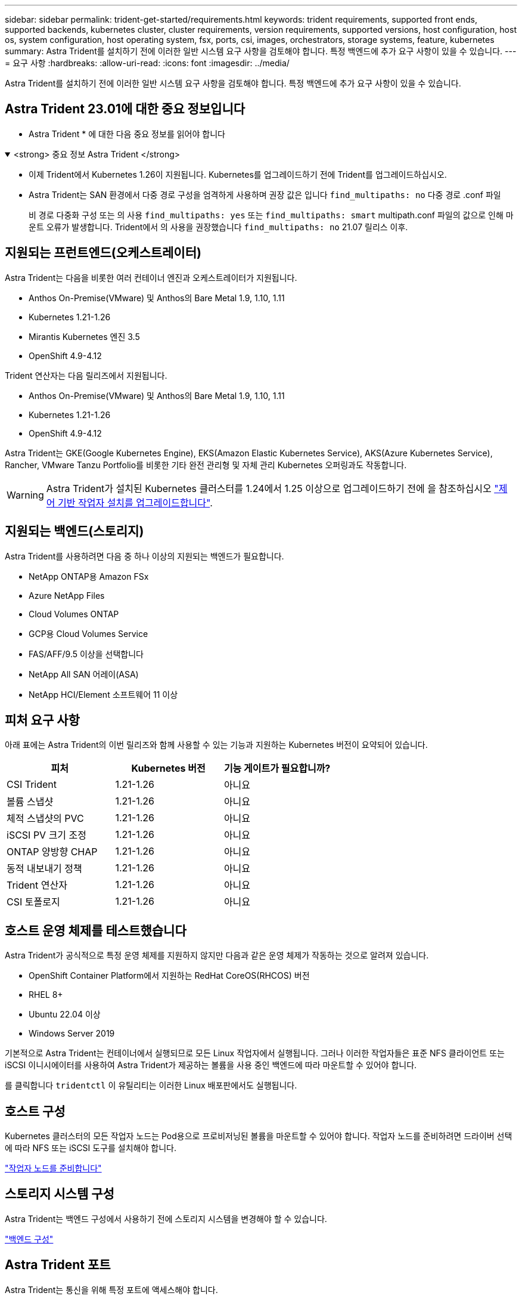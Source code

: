 ---
sidebar: sidebar 
permalink: trident-get-started/requirements.html 
keywords: trident requirements, supported front ends, supported backends, kubernetes cluster, cluster requirements, version requirements, supported versions, host configuration, host os, system configuration, host operating system, fsx, ports, csi, images, orchestrators, storage systems, feature, kubernetes 
summary: Astra Trident를 설치하기 전에 이러한 일반 시스템 요구 사항을 검토해야 합니다. 특정 백엔드에 추가 요구 사항이 있을 수 있습니다. 
---
= 요구 사항
:hardbreaks:
:allow-uri-read: 
:icons: font
:imagesdir: ../media/


[role="lead"]
Astra Trident를 설치하기 전에 이러한 일반 시스템 요구 사항을 검토해야 합니다. 특정 백엔드에 추가 요구 사항이 있을 수 있습니다.



== Astra Trident 23.01에 대한 중요 정보입니다

* Astra Trident * 에 대한 다음 중요 정보를 읽어야 합니다

.<strong> 중요 정보 Astra Trident </strong>
[%collapsible%open]
====
* 이제 Trident에서 Kubernetes 1.26이 지원됩니다. Kubernetes를 업그레이드하기 전에 Trident를 업그레이드하십시오.
* Astra Trident는 SAN 환경에서 다중 경로 구성을 엄격하게 사용하며 권장 값은 입니다 `find_multipaths: no` 다중 경로 .conf 파일
+
비 경로 다중화 구성 또는 의 사용 `find_multipaths: yes` 또는 `find_multipaths: smart` multipath.conf 파일의 값으로 인해 마운트 오류가 발생합니다. Trident에서 의 사용을 권장했습니다 `find_multipaths: no` 21.07 릴리스 이후.



====


== 지원되는 프런트엔드(오케스트레이터)

Astra Trident는 다음을 비롯한 여러 컨테이너 엔진과 오케스트레이터가 지원됩니다.

* Anthos On-Premise(VMware) 및 Anthos의 Bare Metal 1.9, 1.10, 1.11
* Kubernetes 1.21-1.26
* Mirantis Kubernetes 엔진 3.5
* OpenShift 4.9-4.12


Trident 연산자는 다음 릴리즈에서 지원됩니다.

* Anthos On-Premise(VMware) 및 Anthos의 Bare Metal 1.9, 1.10, 1.11
* Kubernetes 1.21-1.26
* OpenShift 4.9-4.12


Astra Trident는 GKE(Google Kubernetes Engine), EKS(Amazon Elastic Kubernetes Service), AKS(Azure Kubernetes Service), Rancher, VMware Tanzu Portfolio를 비롯한 기타 완전 관리형 및 자체 관리 Kubernetes 오퍼링과도 작동합니다.


WARNING: Astra Trident가 설치된 Kubernetes 클러스터를 1.24에서 1.25 이상으로 업그레이드하기 전에 을 참조하십시오 link:../trident-managing-k8s/upgrade-operator.html#upgrade-a-helm-based-operator-installation["제어 기반 작업자 설치를 업그레이드합니다"].



== 지원되는 백엔드(스토리지)

Astra Trident를 사용하려면 다음 중 하나 이상의 지원되는 백엔드가 필요합니다.

* NetApp ONTAP용 Amazon FSx
* Azure NetApp Files
* Cloud Volumes ONTAP
* GCP용 Cloud Volumes Service
* FAS/AFF/9.5 이상을 선택합니다
* NetApp All SAN 어레이(ASA)
* NetApp HCI/Element 소프트웨어 11 이상




== 피처 요구 사항

아래 표에는 Astra Trident의 이번 릴리즈와 함께 사용할 수 있는 기능과 지원하는 Kubernetes 버전이 요약되어 있습니다.

[cols="3"]
|===
| 피처 | Kubernetes 버전 | 기능 게이트가 필요합니까? 


| CSI Trident  a| 
1.21-1.26
 a| 
아니요



| 볼륨 스냅샷  a| 
1.21-1.26
 a| 
아니요



| 체적 스냅샷의 PVC  a| 
1.21-1.26
 a| 
아니요



| iSCSI PV 크기 조정  a| 
1.21-1.26
 a| 
아니요



| ONTAP 양방향 CHAP  a| 
1.21-1.26
 a| 
아니요



| 동적 내보내기 정책  a| 
1.21-1.26
 a| 
아니요



| Trident 연산자  a| 
1.21-1.26
 a| 
아니요



| CSI 토폴로지  a| 
1.21-1.26
 a| 
아니요

|===


== 호스트 운영 체제를 테스트했습니다

Astra Trident가 공식적으로 특정 운영 체제를 지원하지 않지만 다음과 같은 운영 체제가 작동하는 것으로 알려져 있습니다.

* OpenShift Container Platform에서 지원하는 RedHat CoreOS(RHCOS) 버전
* RHEL 8+
* Ubuntu 22.04 이상
* Windows Server 2019


기본적으로 Astra Trident는 컨테이너에서 실행되므로 모든 Linux 작업자에서 실행됩니다. 그러나 이러한 작업자들은 표준 NFS 클라이언트 또는 iSCSI 이니시에이터를 사용하여 Astra Trident가 제공하는 볼륨을 사용 중인 백엔드에 따라 마운트할 수 있어야 합니다.

를 클릭합니다 `tridentctl` 이 유틸리티는 이러한 Linux 배포판에서도 실행됩니다.



== 호스트 구성

Kubernetes 클러스터의 모든 작업자 노드는 Pod용으로 프로비저닝된 볼륨을 마운트할 수 있어야 합니다. 작업자 노드를 준비하려면 드라이버 선택에 따라 NFS 또는 iSCSI 도구를 설치해야 합니다.

link:../trident-use/worker-node-prep.html["작업자 노드를 준비합니다"]



== 스토리지 시스템 구성

Astra Trident는 백엔드 구성에서 사용하기 전에 스토리지 시스템을 변경해야 할 수 있습니다.

link:../trident-use/backends.html["백엔드 구성"]



== Astra Trident 포트

Astra Trident는 통신을 위해 특정 포트에 액세스해야 합니다.

link:../trident-reference/ports.html["Astra Trident 포트"]



== 컨테이너 이미지 및 해당 Kubernetes 버전

공기 박형 설치의 경우 다음 목록은 Astra Trident를 설치하는 데 필요한 컨테이너 이미지의 참조입니다. 를 사용합니다 `tridentctl images` 명령을 사용하여 필요한 컨테이너 이미지 목록을 확인합니다.

[cols="2"]
|===
| Kubernetes 버전 | 컨테이너 이미지 


| v1.21.0  a| 
* NetApp/트리덴트: 23.01.1
* NetApp/트리덴트 - AutoSupport: 23.01
* K8s.IO/SIG - 스토리지/CSI - 공급자: v3.4.0
* K8s.IO/SIG-storage/CSI-attacher:v4.1.0
* K8s.IO/SIG-storage/CSI-resizer: v1.7.0
* K8s.IO/SIG-storage/CSI-snapshotter:v6.2.1
* K8s.IO/SIG-storage/CSI-node-driver-registrar: v2.7.0
* NetApp/트리덴트 - 운영자: 23.01.1(선택 사항)




| v1.22.0  a| 
* NetApp/트리덴트: 23.01.1
* NetApp/트리덴트 - AutoSupport: 23.01
* K8s.IO/SIG - 스토리지/CSI - 공급자: v3.4.0
* K8s.IO/SIG-storage/CSI-attacher:v4.1.0
* K8s.IO/SIG-storage/CSI-resizer: v1.7.0
* K8s.IO/SIG-storage/CSI-snapshotter:v6.2.1
* K8s.IO/SIG-storage/CSI-node-driver-registrar: v2.7.0
* NetApp/트리덴트 - 운영자: 23.01.1(선택 사항)




| v1.23.0  a| 
* NetApp/트리덴트: 23.01.1
* NetApp/트리덴트 - AutoSupport: 23.01
* K8s.IO/SIG - 스토리지/CSI - 공급자: v3.4.0
* K8s.IO/SIG-storage/CSI-attacher:v4.1.0
* K8s.IO/SIG-storage/CSI-resizer: v1.7.0
* K8s.IO/SIG-storage/CSI-snapshotter:v6.2.1
* K8s.IO/SIG-storage/CSI-node-driver-registrar: v2.7.0
* NetApp/트리덴트 - 운영자: 23.01.1(선택 사항)




| v1.24.0  a| 
* NetApp/트리덴트: 23.01.1
* NetApp/트리덴트 - AutoSupport: 23.01
* K8s.IO/SIG - 스토리지/CSI - 공급자: v3.4.0
* K8s.IO/SIG-storage/CSI-attacher:v4.1.0
* K8s.IO/SIG-storage/CSI-resizer: v1.7.0
* K8s.IO/SIG-storage/CSI-snapshotter:v6.2.1
* K8s.IO/SIG-storage/CSI-node-driver-registrar: v2.7.0
* NetApp/트리덴트 - 운영자: 23.01.1(선택 사항)




| v1.25.0  a| 
* NetApp/트리덴트: 23.01.1
* NetApp/트리덴트 - AutoSupport: 23.01
* K8s.IO/SIG - 스토리지/CSI - 공급자: v3.4.0
* K8s.IO/SIG-storage/CSI-attacher:v4.1.0
* K8s.IO/SIG-storage/CSI-resizer: v1.7.0
* K8s.IO/SIG-storage/CSI-snapshotter:v6.2.1
* K8s.IO/SIG-storage/CSI-node-driver-registrar: v2.7.0
* NetApp/트리덴트 - 운영자: 23.01.1(선택 사항)




| v1.26.0  a| 
* NetApp/트리덴트: 23.01.1
* NetApp/트리덴트 - AutoSupport: 23.01
* K8s.IO/SIG - 스토리지/CSI - 공급자: v3.4.0
* K8s.IO/SIG-storage/CSI-attacher:v4.1.0
* K8s.IO/SIG-storage/CSI-resizer: v1.7.0
* K8s.IO/SIG-storage/CSI-snapshotter:v6.2.1
* K8s.IO/SIG-storage/CSI-node-driver-registrar: v2.7.0
* NetApp/트리덴트 - 운영자: 23.01.1(선택 사항)


|===

NOTE: Kubernetes 버전 1.21 이상에서는 검증된 을 사용합니다 `registry.k8s.gcr.io/sig-storage/csi-snapshotter:v6.x` ?곸긽?? `v1` 에서 지원하는 버전입니다 `volumesnapshots.snapshot.storage.k8s.gcr.io` CRD 를 누릅니다 `v1beta1` 에서 CRD를 지원하는 버전입니다 `v1` 버전, 검증된 을 사용합니다 `registry.k8s.gcr.io/sig-storage/csi-snapshotter:v3.x` 이미지.
